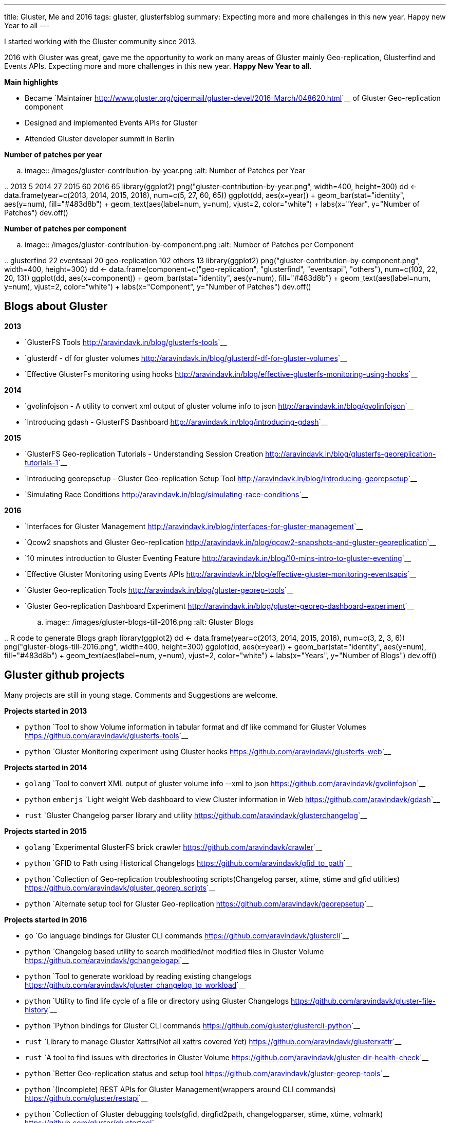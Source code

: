 ---
title: Gluster, Me and 2016
tags: gluster, glusterfsblog
summary: Expecting more and more challenges in this new year. Happy new Year to all
---

I started working with the Gluster community since 2013.

2016 with Gluster was great, gave me the opportunity to work on many areas of Gluster mainly Geo-replication, Glusterfind and Events APIs. Expecting more and more challenges in this new year. **Happy New Year to all**.

**Main highlights**

- Became `Maintainer <http://www.gluster.org/pipermail/gluster-devel/2016-March/048620.html>`__ of Gluster Geo-replication component
- Designed and implemented Events APIs for Gluster
- Attended Gluster developer summit in Berlin

**Number of patches per year**

.. image:: /images/gluster-contribution-by-year.png
   :alt: Number of Patches per Year

..
    2013     5
    2014    27
    2015    60
    2016    65
    library(ggplot2)
    png("gluster-contribution-by-year.png", width=400, height=300)
    dd <- data.frame(year=c(2013, 2014, 2015, 2016), num=c(5, 27, 60, 65))
    ggplot(dd, aes(x=year)) + geom_bar(stat="identity", aes(y=num), fill="#483d8b") + geom_text(aes(label=num, y=num), vjust=2, color="white") + labs(x="Year", y="Number of Patches")
    dev.off()

**Number of patches per component**

.. image:: /images/gluster-contribution-by-component.png
   :alt: Number of Patches per Component

..
    glusterfind             22
    eventsapi               20
    geo-replication        102
    others                  13
    library(ggplot2)
    png("gluster-contribution-by-component.png", width=400, height=300)
    dd <- data.frame(component=c("geo-replication", "glusterfind", "eventsapi", "others"), num=c(102, 22, 20, 13))
    ggplot(dd, aes(x=component)) + geom_bar(stat="identity", aes(y=num), fill="#483d8b") + geom_text(aes(label=num, y=num), vjust=2, color="white") + labs(x="Component", y="Number of Patches")
    dev.off()
    
Blogs about Gluster
-------------------
**2013**

- `GlusterFS Tools <http://aravindavk.in/blog/glusterfs-tools>`__
- `glusterdf - df for gluster volumes <http://aravindavk.in/blog/glusterdf-df-for-gluster-volumes>`__
- `Effective GlusterFs monitoring using hooks <http://aravindavk.in/blog/effective-glusterfs-monitoring-using-hooks>`__

**2014**

- `gvolinfojson - A utility to convert xml output of gluster volume info to json <http://aravindavk.in/blog/gvolinfojson>`__
- `Introducing gdash - GlusterFS Dashboard <http://aravindavk.in/blog/introducing-gdash>`__

**2015**

- `GlusterFS Geo-replication Tutorials - Understanding Session Creation <http://aravindavk.in/blog/glusterfs-georeplication-tutorials-1>`__
- `Introducing georepsetup - Gluster Geo-replication Setup Tool <http://aravindavk.in/blog/introducing-georepsetup>`__
- `Simulating Race Conditions <http://aravindavk.in/blog/simulating-race-conditions>`__

**2016**

- `Interfaces for Gluster Management <http://aravindavk.in/blog/interfaces-for-gluster-management>`__
- `Qcow2 snapshots and Gluster Geo-replication <http://aravindavk.in/blog/qcow2-snapshots-and-gluster-georeplication>`__
- `10 minutes introduction to Gluster Eventing Feature <http://aravindavk.in/blog/10-mins-intro-to-gluster-eventing>`__
- `Effective Gluster Monitoring using Events APIs <http://aravindavk.in/blog/effective-gluster-monitoring-eventsapis>`__
- `Gluster Geo-replication Tools <http://aravindavk.in/blog/gluster-georep-tools>`__
- `Gluster Geo-replication Dashboard Experiment <http://aravindavk.in/blog/gluster-georep-dashboard-experiment>`__

.. image:: /images/gluster-blogs-till-2016.png
   :alt: Gluster Blogs
  
..
    R code to generate Blogs graph
    library(ggplot2)
    dd <- data.frame(year=c(2013, 2014, 2015, 2016), num=c(3, 2, 3, 6))
    png("gluster-blogs-till-2016.png", width=400, height=300)
    ggplot(dd, aes(x=year)) + geom_bar(stat="identity", aes(y=num), fill="#483d8b") + geom_text(aes(label=num, y=num), vjust=2, color="white") + labs(x="Years", y="Number of Blogs")
    dev.off()

Gluster github projects
-----------------------
Many projects are still in young stage. Comments and Suggestions are welcome.

**Projects started in 2013**

- ``python`` `Tool to show Volume information in tabular format and df like command for Gluster Volumes <https://github.com/aravindavk/glusterfs-tools>`__
- ``python`` `Gluster Monitoring experiment using Gluster hooks <https://github.com/aravindavk/glusterfs-web>`__

**Projects started in 2014**

- ``golang`` `Tool to convert XML output of gluster volume info --xml to json <https://github.com/aravindavk/gvolinfojson>`__
- ``python`` ``emberjs`` `Light weight Web dashboard to view Cluster information in Web <https://github.com/aravindavk/gdash>`__
- ``rust`` `Gluster Changelog parser library and utility <https://github.com/aravindavk/glusterchangelog>`__

**Projects started in 2015**

- ``golang`` `Experimental GlusterFS brick crawler <https://github.com/aravindavk/crawler>`__
- ``python`` `GFID to Path using Historical Changelogs <https://github.com/aravindavk/gfid_to_path>`__
- ``python`` `Collection of Geo-replication troubleshooting scripts(Changelog parser, xtime, stime and gfid utilities) <https://github.com/aravindavk/gluster_georep_scripts>`__
- ``python`` `Alternate setup tool for Gluster Geo-replication <https://github.com/aravindavk/georepsetup>`__

**Projects started in 2016**

- ``go``     `Go language bindings for Gluster CLI commands <https://github.com/aravindavk/glustercli>`__
- ``python`` `Changelog based utility to search modified/not modified files in Gluster Volume <https://github.com/aravindavk/gchangelogapi>`__
- ``python`` `Tool to generate workload by reading existing changelogs <https://github.com/aravindavk/gluster_changelog_to_workload>`__
- ``python`` `Utility to find life cycle of a file or directory using Gluster Changelogs <https://github.com/aravindavk/gluster-file-history>`__
- ``python`` `Python bindings for Gluster CLI commands <https://github.com/gluster/glustercli-python>`__
- ``rust``   `Library to manage Gluster Xattrs(Not all xattrs covered Yet) <https://github.com/aravindavk/glusterxattr>`__
- ``rust``   `A tool to find issues with directories in Gluster Volume <https://github.com/aravindavk/gluster-dir-health-check>`__
- ``python`` `Better Geo-replication status and setup tool <https://github.com/aravindavk/gluster-georep-tools>`__
- ``python`` `(Incomplete) REST APIs for Gluster Management(wrappers around CLI commands) <https://github.com/gluster/restapi>`__
- ``python`` `Collection of Gluster debugging tools(gfid, dirgfid2path, changelogparser, stime, xtime, volmark) <https://github.com/gluster/glustertool>`__
- ``python`` ``elm`` `Geo-replication Dashboard experiment using Events APIs <https://github.com/aravindavk/gluster-georepdash>`__
  
.. image:: /images/gluster-github-projects-till-2016.png
   :alt: Gluster Projects
  
..
    R code to generate Blogs graph
    library(ggplot2)
    dd <- data.frame(year=c(2013, 2014, 2015, 2016), num=c(2, 3, 4, 11))
    png("gluster-github-projects-till-2016.png", width=400, height=300)
    ggplot(dd, aes(x=year)) + geom_bar(stat="identity", aes(y=num), fill="#483d8b") + geom_text(aes(label=num, y=num), vjust=2, color="white") + labs(x="Years", y="Number of Projects")
    dev.off()

Charts are created using ``ggplot2`` of `R <https://www.r-project.org/>`__ programming, For code look in HTML comments of this page :)

